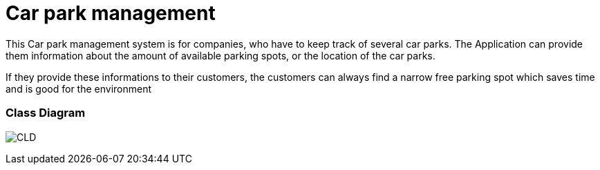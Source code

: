 # Car park management

This Car park management system is for companies, who have to keep track of several car parks.
The Application can provide them information about the amount of available parking spots, or the location of the car parks.

If they provide these informations to their customers, the customers can always find a narrow free parking spot which
saves time and is good for the environment

### Class Diagram
image:asciidocs/images/cld.png[CLD]

